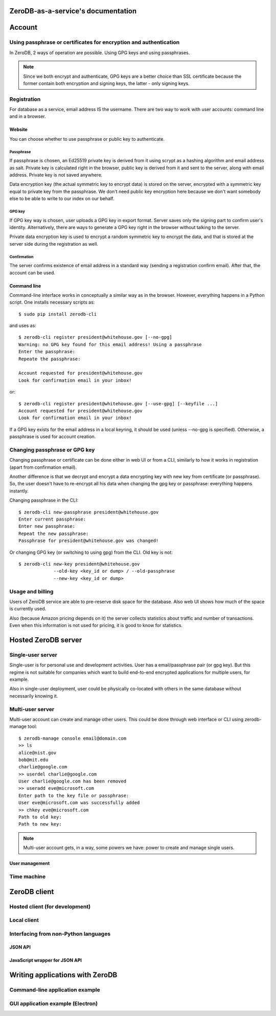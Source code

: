 ZeroDB-as-a-service's documentation
===============================================

Account
========

Using passphrase or certificates for encryption and authentication
---------------------------------------------------------------------
In ZeroDB, 2 ways of operation are possible. Using GPG keys and using
passphrases.

.. note:: Since we both encrypt and authenticate, GPG keys are a better choice
          than SSL certificate because the former contain both encryption and
          signing keys, the latter - only signing keys.

Registration
--------------

For database as a service, email address IS the username. There are two way to
work with user accounts: command line and in a browser.

Website
`````````
You can choose whether to use passphrase or public key to authenticate.

Passphrase
'''''''''''''
If passphrase is chosen, an Ed25519 private key is derived from it using scrypt
as a hashing algorithm and email address as salt. Private key is calculated
right in the browser, public key is derived from it and sent to the server,
along with email address. Private key is not saved anywhere.

Data encryption key (the actual symmetric key to encrypt data) is stored on the
server, encrypted with a symmetric key equal to private key from the
passphrase. We don't need public key encryption here because we don't want
somebody else to be able to write to our index on our behalf.

GPG key
'''''''''''''
If GPG key way is chosen, user uploads a GPG key in export format. Server saves
only the signing part to confirm user's identity. Alternatively, there are ways
to generate a GPG key right in the browser without talking to the server.

Private data encryption key is used to encrypt a random symmetric key to
encrypt the data, and that is stored at the server side during the registration
as well.

Confirmation
'''''''''''''
The server confirms existence of email address in a standard way (sending a
registration confirm email). After that, the account can be used.

Command line
```````````````
Command-line interface works in conceptually a similar way as in the browser.
However, everything happens in a Python script. One installs necessary scripts
as::

    $ sudo pip install zerodb-cli

and uses as::

    $ zerodb-cli register president@whitehouse.gov [--no-gpg]
    Warning: no GPG key found for this email address! Using a passphrase
    Enter the passphrase:
    Repeate the passphrase:

    Account requested for president@whitehouse.gov
    Look for confirmation email in your inbox!

or::

    $ zerodb-cli register president@whitehouse.gov [--use-gpg] [--keyfile ...]
    Account requested for president@whitehouse.gov
    Look for confirmation email in your inbox!

If a GPG key exists for the email address in a local keyring, it should be used
(unless --no-gpg is specified). Otherwise, a passphrase is used for account
creation.

Changing passphrase or GPG key
------------------------------------

Changing passphrase or certificate can be done either in web UI or from a CLI,
similarly to how it works in registration (apart from confirmation email).

Another difference is that we decrypt and encrypt a data encrypting key with
new key from certificate (or passphrase). So, the user doesn't have to
re-encrypt all his data when changing the gpg key or passphrase: everything
happens instantly.

Changing passphrase in the CLI::

    $ zerodb-cli new-passphrase president@whitehouse.gov
    Enter current passphrase:
    Enter new passphrase:
    Repeat the new passphrase:
    Passphrase for president@whitehouse.gov was changed!

Or changing GPG key (or switching to using gpg) from the CLI. Old key is not::

    $ zerodb-cli new-key president@whitehouse.gov
                 --old-key <key_id or dump> / --old-passphrase
                 --new-key <key_id or dump>

Usage and billing
-------------------
Users of ZeroDB service are able to pre-reserve disk space for the database.
Also web UI shows how much of the space is currently used.

Also (because Amazon pricing depends on it) the server collects statistics
about traffic and number of transactions. Even when this information is not
used for pricing, it is good to know for statistics.

Hosted ZeroDB server
======================

Single-user server
---------------------
Single-user is for personal use and development activities. User has a
email/passphrase pair (or gpg key). But this regime is not suitable for
companies which want to build end-to-end encrypted applications for multiple
users, for example.

Also in single-user deployment, user could be physically co-located with others
in the same database without necessarily knowing it.

Multi-user server
---------------------
Multi-user account can create and manage other users. This could be done
through web interface or CLI using zerodb-manage tool::

    $ zerodb-manage console email@domain.com
    >> ls
    alice@nist.gov
    bob@mit.edu
    charlie@google.com
    >> userdel charlie@google.com
    User charlie@google.com has been removed
    >> useradd eve@microsoft.com
    Enter path to the key file or passphrase:
    User eve@microsoft.com was successfully added
    >> chkey eve@microsoft.com
    Path to old key:
    Path to new key:

.. note:: Multi-user account gets, in a way, some powers we have: power to
          create and manage single users.

User management
`````````````````

Time machine
--------------

ZeroDB client
===============

Hosted client (for development)
----------------------------------

Local client
--------------

Interfacing from non-Python languages
---------------------------------------

JSON API
``````````

JavaScript wrapper for JSON API
`````````````````````````````````

Writing applications with ZeroDB
==================================

Command-line application example
----------------------------------

GUI application example (Electron)
------------------------------------
